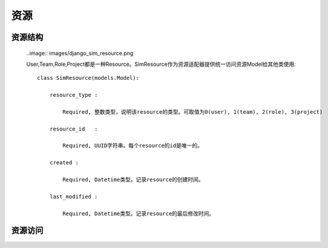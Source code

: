 =======================================
资源
=======================================


资源结构
=======================================

    ..image:: images/django_sim_resource.png


    User,Team,Role,Project都是一种Resource。SimResource作为资源适配器提供统一访问资源Model给其他类使用::

        class SimResource(models.Model):

            resource_type : 
            
                Required, 整数类型，说明该resource的类型。可取值为0(user), 1(team), 2(role), 3(project)

            resource_id   : 
            
                Required, UUID字符串。每个resource的id是唯一的。

            created : 
            
                Required, Datetime类型。记录resource的创建时间。

            last_modified : 
            
                Required, Datetime类型。记录resource的最后修改时间。



资源访问
=======================================

